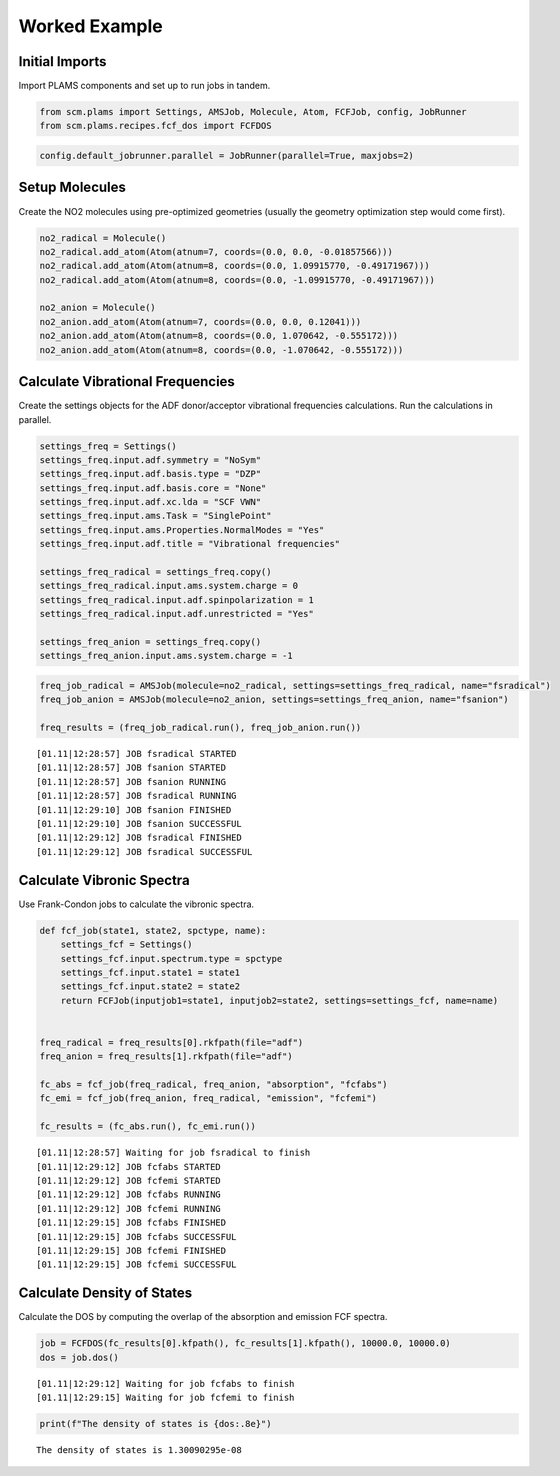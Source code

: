 Worked Example
--------------

Initial Imports
~~~~~~~~~~~~~~~

Import PLAMS components and set up to run jobs in tandem.

.. code:: ipython3

    from scm.plams import Settings, AMSJob, Molecule, Atom, FCFJob, config, JobRunner
    from scm.plams.recipes.fcf_dos import FCFDOS

.. code:: ipython3

    config.default_jobrunner.parallel = JobRunner(parallel=True, maxjobs=2)

Setup Molecules
~~~~~~~~~~~~~~~

Create the NO2 molecules using pre-optimized geometries (usually the
geometry optimization step would come first).

.. code:: ipython3

    no2_radical = Molecule()
    no2_radical.add_atom(Atom(atnum=7, coords=(0.0, 0.0, -0.01857566)))
    no2_radical.add_atom(Atom(atnum=8, coords=(0.0, 1.09915770, -0.49171967)))
    no2_radical.add_atom(Atom(atnum=8, coords=(0.0, -1.09915770, -0.49171967)))
    
    no2_anion = Molecule()
    no2_anion.add_atom(Atom(atnum=7, coords=(0.0, 0.0, 0.12041)))
    no2_anion.add_atom(Atom(atnum=8, coords=(0.0, 1.070642, -0.555172)))
    no2_anion.add_atom(Atom(atnum=8, coords=(0.0, -1.070642, -0.555172)))

Calculate Vibrational Frequencies
~~~~~~~~~~~~~~~~~~~~~~~~~~~~~~~~~

Create the settings objects for the ADF donor/acceptor vibrational
frequencies calculations. Run the calculations in parallel.

.. code:: ipython3

    settings_freq = Settings()
    settings_freq.input.adf.symmetry = "NoSym"
    settings_freq.input.adf.basis.type = "DZP"
    settings_freq.input.adf.basis.core = "None"
    settings_freq.input.adf.xc.lda = "SCF VWN"
    settings_freq.input.ams.Task = "SinglePoint"
    settings_freq.input.ams.Properties.NormalModes = "Yes"
    settings_freq.input.adf.title = "Vibrational frequencies"
    
    settings_freq_radical = settings_freq.copy()
    settings_freq_radical.input.ams.system.charge = 0
    settings_freq_radical.input.adf.spinpolarization = 1
    settings_freq_radical.input.adf.unrestricted = "Yes"
    
    settings_freq_anion = settings_freq.copy()
    settings_freq_anion.input.ams.system.charge = -1

.. code:: ipython3

    freq_job_radical = AMSJob(molecule=no2_radical, settings=settings_freq_radical, name="fsradical")
    freq_job_anion = AMSJob(molecule=no2_anion, settings=settings_freq_anion, name="fsanion")
    
    freq_results = (freq_job_radical.run(), freq_job_anion.run())


.. parsed-literal::

    [01.11|12:28:57] JOB fsradical STARTED
    [01.11|12:28:57] JOB fsanion STARTED
    [01.11|12:28:57] JOB fsanion RUNNING
    [01.11|12:28:57] JOB fsradical RUNNING
    [01.11|12:29:10] JOB fsanion FINISHED
    [01.11|12:29:10] JOB fsanion SUCCESSFUL
    [01.11|12:29:12] JOB fsradical FINISHED
    [01.11|12:29:12] JOB fsradical SUCCESSFUL


Calculate Vibronic Spectra
~~~~~~~~~~~~~~~~~~~~~~~~~~

Use Frank-Condon jobs to calculate the vibronic spectra.

.. code:: ipython3

    def fcf_job(state1, state2, spctype, name):
        settings_fcf = Settings()
        settings_fcf.input.spectrum.type = spctype
        settings_fcf.input.state1 = state1
        settings_fcf.input.state2 = state2
        return FCFJob(inputjob1=state1, inputjob2=state2, settings=settings_fcf, name=name)
    
    
    freq_radical = freq_results[0].rkfpath(file="adf")
    freq_anion = freq_results[1].rkfpath(file="adf")
    
    fc_abs = fcf_job(freq_radical, freq_anion, "absorption", "fcfabs")
    fc_emi = fcf_job(freq_anion, freq_radical, "emission", "fcfemi")
    
    fc_results = (fc_abs.run(), fc_emi.run())


.. parsed-literal::

    [01.11|12:28:57] Waiting for job fsradical to finish
    [01.11|12:29:12] JOB fcfabs STARTED
    [01.11|12:29:12] JOB fcfemi STARTED
    [01.11|12:29:12] JOB fcfabs RUNNING
    [01.11|12:29:12] JOB fcfemi RUNNING
    [01.11|12:29:15] JOB fcfabs FINISHED
    [01.11|12:29:15] JOB fcfabs SUCCESSFUL
    [01.11|12:29:15] JOB fcfemi FINISHED
    [01.11|12:29:15] JOB fcfemi SUCCESSFUL


Calculate Density of States
~~~~~~~~~~~~~~~~~~~~~~~~~~~

Calculate the DOS by computing the overlap of the absorption and
emission FCF spectra.

.. code:: ipython3

    job = FCFDOS(fc_results[0].kfpath(), fc_results[1].kfpath(), 10000.0, 10000.0)
    dos = job.dos()


.. parsed-literal::

    [01.11|12:29:12] Waiting for job fcfabs to finish
    [01.11|12:29:15] Waiting for job fcfemi to finish


.. code:: ipython3

    print(f"The density of states is {dos:.8e}")


.. parsed-literal::

    The density of states is 1.30090295e-08

